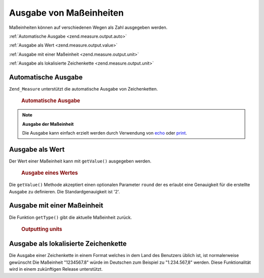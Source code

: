 .. _zend.measure.output:

Ausgabe von Maßeinheiten
========================

Maßeinheiten können auf verschiedenen Wegen als Zahl ausgegeben werden.

:ref:`Automatische Ausgabe <zend.measure.output.auto>`

:ref:`Ausgabe als Wert <zend.measure.output.value>`

:ref:`Ausgabe mit einer Maßeinheit <zend.measure.output.unit>`

:ref:`Ausgabe als lokalisierte Zeichenkette <zend.measure.output.unit>`

.. _zend.measure.output.auto:

Automatische Ausgabe
--------------------

``Zend_Measure`` unterstützt die automatische Ausgabe von Zeichenketten.



      .. _zend.measure.output.auto.example-1:

      .. rubric:: Automatische Ausgabe

      .. code-block:: php
         :linenos:

         $locale = new Zend_Locale('de');
         $mystring = "1.234.567,89";
         $unit = new Zend_Measure_Length($mystring,
                                         Zend_Measure_Length::STANDARD,
                                         $locale);

         echo $unit;



.. note::

   **Ausgabe der Maßeinheit**

   Die Ausgabe kann einfach erzielt werden durch Verwendung von `echo`_ oder `print`_.

.. _zend.measure.output.value:

Ausgabe als Wert
----------------

Der Wert einer Maßeinheit kann mit ``getValue()`` ausgegeben werden.



      .. _zend.measure.output.value.example-1:

      .. rubric:: Ausgabe eines Wertes

      .. code-block:: php
         :linenos:

         $locale = new Zend_Locale('de');
         $mystring = "1.234.567,89";
         $unit = new Zend_Measure_Length($mystring,
                                         Zend_Measure_Length::STANDARD,
                                         $locale);

         echo $unit->getValue();



Die ``getValue()`` Methode akzeptiert einen optionalen Parameter ``round`` der es erlaubt eine Genauigkeit für die
erstellte Ausgabe zu definieren. Die Standardgenauigkeit ist '2'.

.. _zend.measure.output.unit:

Ausgabe mit einer Maßeinheit
----------------------------

Die Funktion ``getType()`` gibt die aktuelle Maßeinheit zurück.



      .. _zend.measure.output.unit.example-1:

      .. rubric:: Outputting units

      .. code-block:: php
         :linenos:

         $locale = new Zend_Locale('de');
         $mystring = "1.234.567,89";
         $unit = new Zend_Measure_Weight($mystring,
                                         Zend_Measure_Weight::POUND,
                                         $locale);

         echo $unit->getType();



.. _zend.measure.output.localized:

Ausgabe als lokalisierte Zeichenkette
-------------------------------------

Die Ausgabe einer Zeichenkette in einem Format welches in dem Land des Benutzers üblich ist, ist normalerweise
gewünscht Die Maßeinheit "1234567.8" würde im Deutschen zum Beispiel zu "1.234.567,8" werden. Diese
Funktionalität wird in einem zukünftigen Release unterstützt.



.. _`echo`: http://php.net/echo
.. _`print`: http://php.net/print
